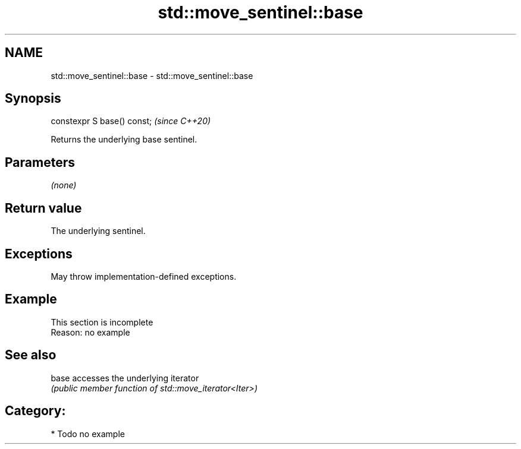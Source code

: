 .TH std::move_sentinel::base 3 "2021.11.17" "http://cppreference.com" "C++ Standard Libary"
.SH NAME
std::move_sentinel::base \- std::move_sentinel::base

.SH Synopsis
   constexpr S base() const;  \fI(since C++20)\fP

   Returns the underlying base sentinel.

.SH Parameters

   \fI(none)\fP

.SH Return value

   The underlying sentinel.

.SH Exceptions

   May throw implementation-defined exceptions.

.SH Example

    This section is incomplete
    Reason: no example

.SH See also

   base accesses the underlying iterator
        \fI(public member function of std::move_iterator<Iter>)\fP

.SH Category:

     * Todo no example
